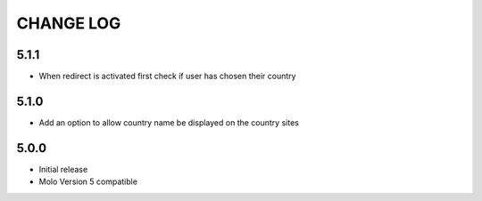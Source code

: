 CHANGE LOG
==========

5.1.1
-----
- When redirect is activated first check if user has chosen their country

5.1.0
-----
- Add an option to allow country name be displayed on the country sites

5.0.0
-----
- Initial release
- Molo Version 5 compatible
